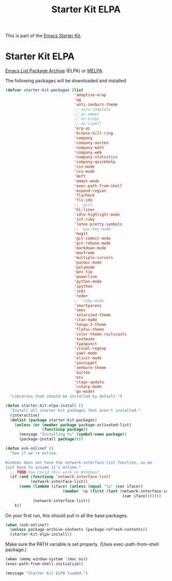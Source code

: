 #+TITLE: Starter Kit ELPA
#+OPTIONS: toc:nil num:nil ^:nil

This is part of the [[file:starter-kit.org][Emacs Starter Kit]].

* Starter Kit ELPA
[[http://tromey.com/elpa/][Emacs List Package Archive]] (ELPA) or [[http://melpa.milkbox.net][MELPA]].

The following packages will be downloaded and installed.

#+begin_src emacs-lisp
  (defvar starter-kit-packages (list 
                                'adaptive-wrap  
                                'ag
                                'anti-zenburn-theme
                                ;;'auto-complete
                                ;;'ac-emmet
                                ;;'ac-etags
                                ;;'ac-ispell
                                'org-ac
                                'browse-kill-ring
                                'company
                                'company-auctex
                                'company-math
                                'company-web
                                'company-statistics
                                'company-quickhelp
                                'css-mode
                                'csv-mode
                                'deft
                                'emmet-mode
                                'exec-path-from-shell
                                'expand-region
                                'flycheck
                                'flx-ido
                                ;; 'gist
                                'hl-line+
                                'idle-highlight-mode
                                'inf-ruby
                                'latex-pretty-symbols
                                ;; 'mac-key-mode
                                'magit
                                'git-commit-mode
                                'git-rebase-mode
                                'markdown-mode
                                'maxframe
                                'multiple-cursors
                                'pandoc-mode
                                'polymode
                                'pos-tip
                                'powerline
                                'python-mode
                                'ipython
                                'jedi
                                'redo+
                                ;; 'ruby-mode
                                'smartparens 
                                'smex 
                                'solarized-theme
                                'stan-mode
                                'tango-2-theme
                                'flatui-theme
                                'color-theme-railscasts 
                                'textmate
                                'typopunct 
                                'visual-regexp
                                'yaml-mode
                                'elixir-mode
                                'yasnippet
                                'zenburn-theme
                                'auctex
                                'ess
                                'ctags-update
                                'csharp-mode
                                'go-mode)
    "Libraries that should be installed by default.")
#+end_src

#+begin_src emacs-lisp
(defun starter-kit-elpa-install ()
  "Install all starter-kit packages that aren't installed."
  (interactive)
  (dolist (package starter-kit-packages)
    (unless (or (member package package-activated-list)
                (functionp package))
      (message "Installing %s" (symbol-name package))
      (package-install package))))
#+end_src

#+begin_src emacs-lisp
(defun esk-online? ()
  "See if we're online.

Windows does not have the network-interface-list function, so we
just have to assume it's online."
  ;; TODO how could this work on Windows?
  (if (and (functionp 'network-interface-list)
           (network-interface-list))
      (some (lambda (iface) (unless (equal "lo" (car iface))
                         (member 'up (first (last (network-interface-info
                                                   (car iface)))))))
            (network-interface-list))
    t))
#+end_src

On your first run, this should pull in all the base packages.
#+begin_src emacs-lisp
(when (esk-online?)
  (unless package-archive-contents (package-refresh-contents))
  (starter-kit-elpa-install))
#+end_src

Make sure the PATH variable is set properly. (Uses exec-path-from-shell package.)
#+source: fix-path 
#+begin_src emacs-lisp
  (when (memq window-system '(mac ns))
  (exec-path-from-shell-initialize))
#+end_src
#+source: message-line
#+begin_src emacs-lisp
  (message "Starter Kit ELPA loaded.")
#+end_src
